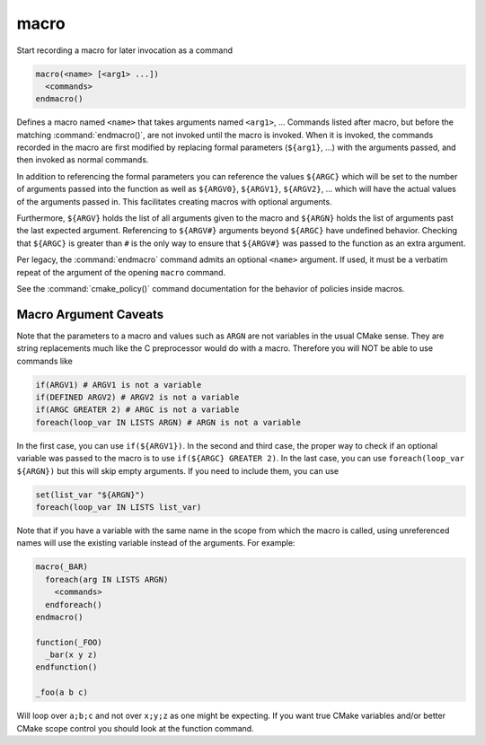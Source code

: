 macro
-----

Start recording a macro for later invocation as a command

.. code-block:: cmake

  macro(<name> [<arg1> ...])
    <commands>
  endmacro()

Defines a macro named ``<name>`` that takes arguments
named ``<arg1>``, ...
Commands listed after macro, but before the matching
:command:`endmacro()`, are not invoked until the macro is invoked.
When it is invoked, the commands recorded in the macro are first
modified by replacing formal parameters (``${arg1}``, ...)
with the arguments passed, and then invoked as normal commands.

In addition to referencing the formal parameters you can reference the
values ``${ARGC}`` which will be set to the number of arguments passed
into the function as well as ``${ARGV0}``, ``${ARGV1}``, ``${ARGV2}``,
...  which will have the actual values of the arguments passed in.
This facilitates creating macros with optional arguments.

Furthermore, ``${ARGV}`` holds the list of all arguments given to the
macro and ``${ARGN}`` holds the list of arguments past the last expected
argument.
Referencing to ``${ARGV#}`` arguments beyond ``${ARGC}`` have undefined
behavior. Checking that ``${ARGC}`` is greater than ``#`` is the only
way to ensure that ``${ARGV#}`` was passed to the function as an extra
argument.

Per legacy, the :command:`endmacro` command admits an optional
``<name>`` argument. If used, it must be a verbatim repeat of the
argument of the opening ``macro`` command.


See the :command:`cmake_policy()` command documentation for the behavior
of policies inside macros.

Macro Argument Caveats
^^^^^^^^^^^^^^^^^^^^^^

Note that the parameters to a macro and values such as ``ARGN`` are
not variables in the usual CMake sense.  They are string
replacements much like the C preprocessor would do with a macro.
Therefore you will NOT be able to use commands like

.. code-block:: cmake

 if(ARGV1) # ARGV1 is not a variable
 if(DEFINED ARGV2) # ARGV2 is not a variable
 if(ARGC GREATER 2) # ARGC is not a variable
 foreach(loop_var IN LISTS ARGN) # ARGN is not a variable

In the first case, you can use ``if(${ARGV1})``.
In the second and third case, the proper way to check if an optional
variable was passed to the macro is to use ``if(${ARGC} GREATER 2)``.
In the last case, you can use ``foreach(loop_var ${ARGN})`` but this
will skip empty arguments.
If you need to include them, you can use

.. code-block:: cmake

 set(list_var "${ARGN}")
 foreach(loop_var IN LISTS list_var)

Note that if you have a variable with the same name in the scope from
which the macro is called, using unreferenced names will use the
existing variable instead of the arguments. For example:

.. code-block:: cmake

 macro(_BAR)
   foreach(arg IN LISTS ARGN)
     <commands>
   endforeach()
 endmacro()

 function(_FOO)
   _bar(x y z)
 endfunction()

 _foo(a b c)

Will loop over ``a;b;c`` and not over ``x;y;z`` as one might be expecting.
If you want true CMake variables and/or better CMake scope control you
should look at the function command.
